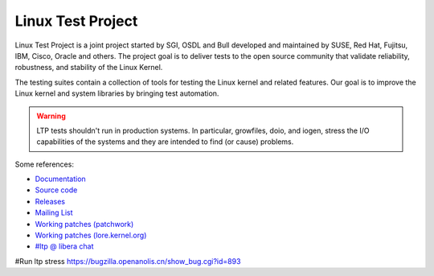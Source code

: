 .. SPDX-License-Identifier: GPL-2.0-or-later

Linux Test Project
==================

Linux Test Project is a joint project started by SGI, OSDL and Bull developed
and maintained by SUSE, Red Hat, Fujitsu, IBM, Cisco, Oracle and others. The
project goal is to deliver tests to the open source community that validate
reliability, robustness, and stability of the Linux Kernel.

The testing suites contain a collection of tools for testing the Linux kernel
and related features. Our goal is to improve the Linux kernel and system
libraries by bringing test automation.

.. warning::

   LTP tests shouldn't run in production systems. In particular,
   growfiles, doio, and iogen, stress the I/O capabilities of the systems and
   they are intended to find (or cause) problems.

Some references:

* `Documentation <http://linux-test-project.rtfd.io/>`_
* `Source code <https://github.com/linux-test-project/ltp>`_
* `Releases <https://github.com/linux-test-project/ltp/releases>`_
* `Mailing List <http://lists.linux.it/listinfo/ltp>`_
* `Working patches (patchwork) <https://patchwork.ozlabs.org/project/ltp/list/>`_
* `Working patches (lore.kernel.org) <https://lore.kernel.org/ltp>`_
* `#ltp @ libera chat <https://libera.chat/>`_


#Run ltp stress
https://bugzilla.openanolis.cn/show_bug.cgi?id=893
